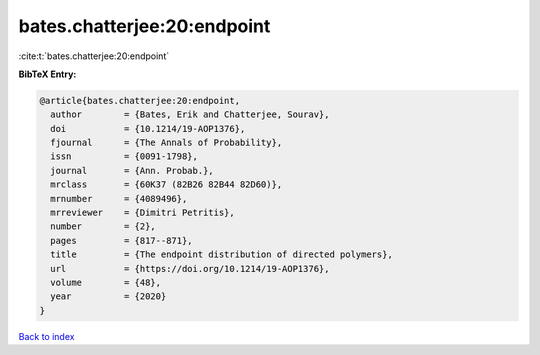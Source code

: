 bates.chatterjee:20:endpoint
============================

:cite:t:`bates.chatterjee:20:endpoint`

**BibTeX Entry:**

.. code-block:: bibtex

   @article{bates.chatterjee:20:endpoint,
     author        = {Bates, Erik and Chatterjee, Sourav},
     doi           = {10.1214/19-AOP1376},
     fjournal      = {The Annals of Probability},
     issn          = {0091-1798},
     journal       = {Ann. Probab.},
     mrclass       = {60K37 (82B26 82B44 82D60)},
     mrnumber      = {4089496},
     mrreviewer    = {Dimitri Petritis},
     number        = {2},
     pages         = {817--871},
     title         = {The endpoint distribution of directed polymers},
     url           = {https://doi.org/10.1214/19-AOP1376},
     volume        = {48},
     year          = {2020}
   }

`Back to index <../By-Cite-Keys.html>`_
